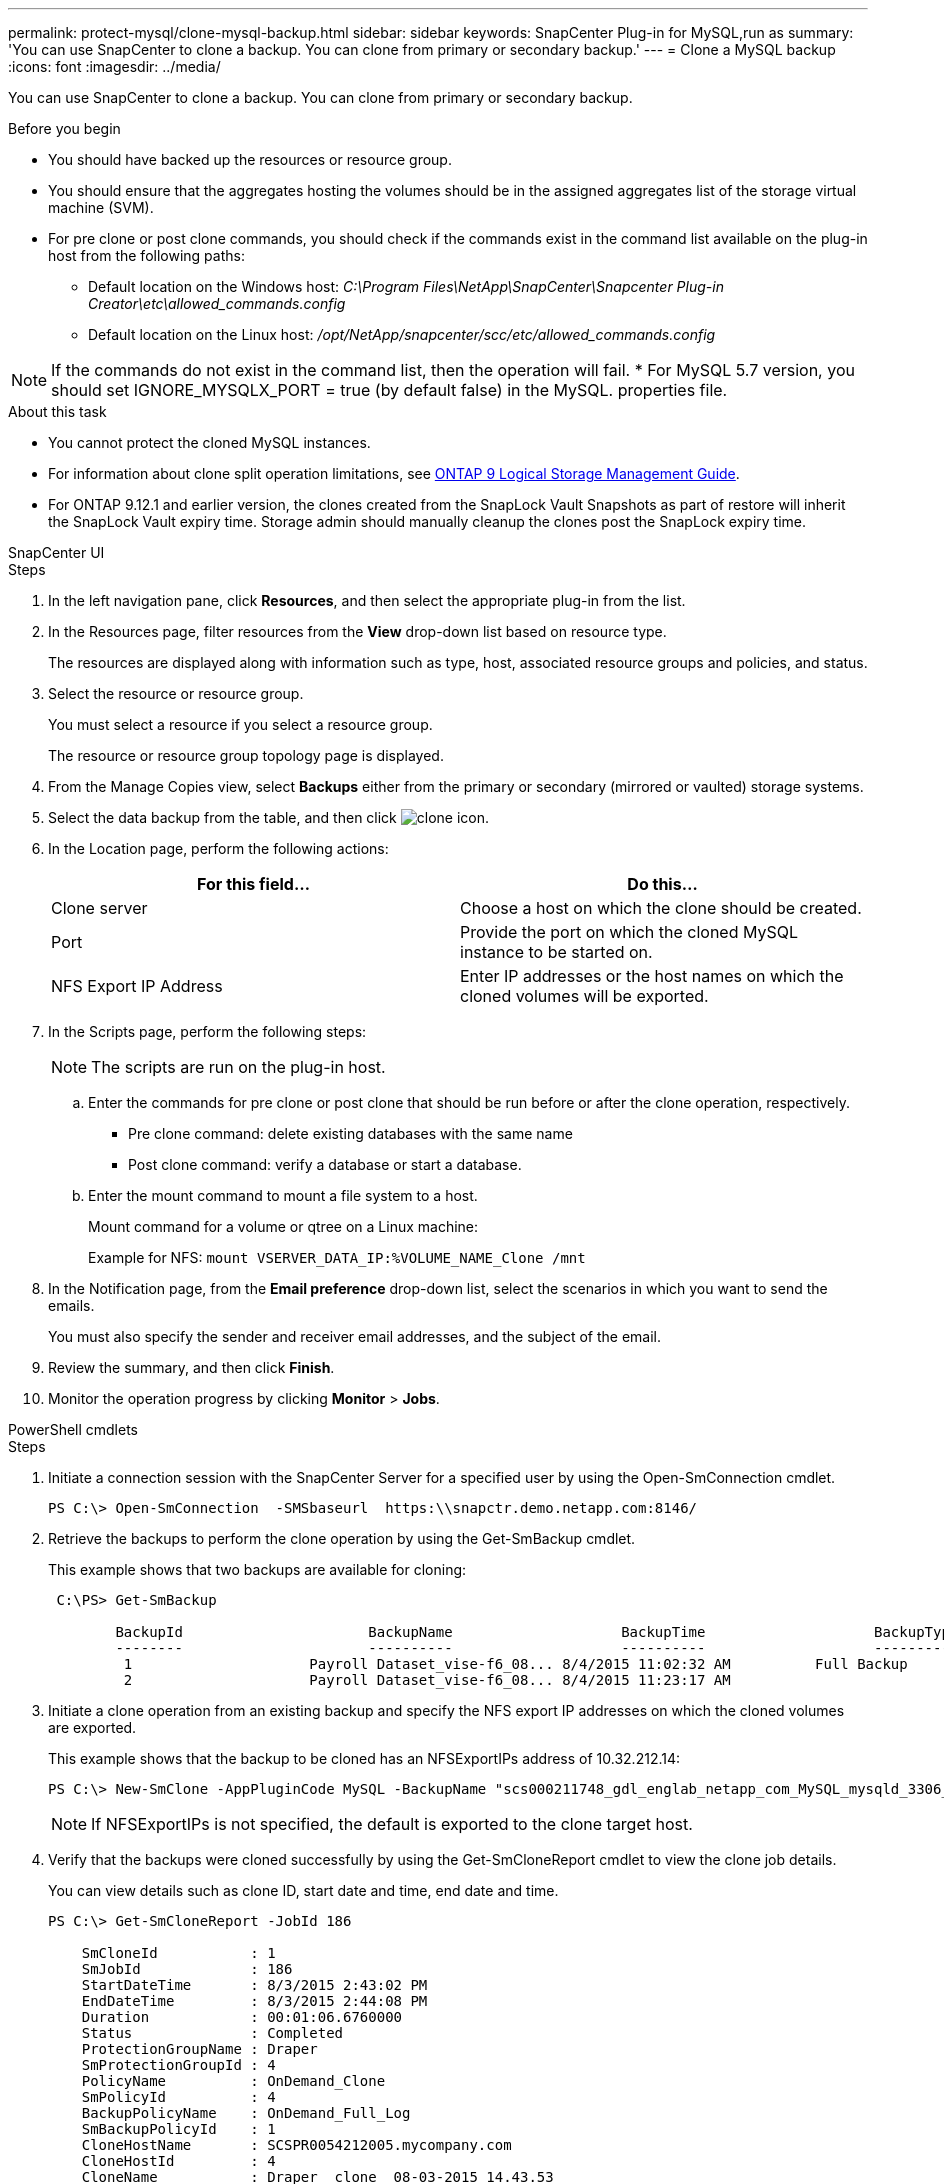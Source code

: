 ---
permalink: protect-mysql/clone-mysql-backup.html
sidebar: sidebar
keywords: SnapCenter Plug-in for MySQL,run as
summary: 'You can use SnapCenter to clone a backup. You can clone from primary or secondary backup.'
---
= Clone a MySQL backup
:icons: font
:imagesdir: ../media/

[.lead]
You can use SnapCenter to clone a backup. You can clone from primary or secondary backup.

.Before you begin

* You should have backed up the resources or resource group.
* You should ensure that the aggregates hosting the volumes should be in the assigned aggregates list of the storage virtual machine (SVM).
* For pre clone or post clone commands, you should check if the commands exist in the command list available on the plug-in host from the following paths:
** Default location on the Windows host: _C:\Program Files\NetApp\SnapCenter\Snapcenter Plug-in Creator\etc\allowed_commands.config_
** Default location on the Linux host: _/opt/NetApp/snapcenter/scc/etc/allowed_commands.config_

NOTE: If the commands do not exist in the command list, then the operation will fail.
* For MySQL 5.7 version, you should set IGNORE_MYSQLX_PORT = true (by default false) in the MySQL. properties file.

.About this task

* You cannot protect the cloned MySQL instances. 

* For information about clone split operation limitations, see http://docs.netapp.com/ontap-9/topic/com.netapp.doc.dot-cm-vsmg/home.html[ONTAP 9 Logical Storage Management Guide^].

* For ONTAP 9.12.1 and earlier version, the clones created from the SnapLock Vault Snapshots as part of restore will inherit the SnapLock Vault expiry time. Storage admin should manually cleanup the clones post the SnapLock expiry time.

[role="tabbed-block"]
====

.SnapCenter UI
--
.Steps

. In the left navigation pane, click *Resources*, and then select the appropriate plug-in from the list.
. In the Resources page, filter resources from the *View* drop-down list based on resource type.
+
The resources are displayed along with information such as type, host, associated resource groups and policies, and status.

. Select the resource or resource group.
+
You must select a resource if you select a resource group.
+
The resource or resource group topology page is displayed.

. From the Manage Copies view, select *Backups* either from the primary or secondary (mirrored or vaulted) storage systems.
. Select the data backup from the table, and then click image:../media/clone_icon.gif[clone icon].
. In the Location page, perform the following actions:
+
|===
| For this field...| Do this...

a|
Clone server
a|
Choose a host on which the clone should be created.
a|
Port
a|
Provide the port on which the cloned MySQL instance to be started on.
a|
NFS Export IP Address
a|
Enter IP addresses or the host names on which the cloned volumes will be exported.
|===

. In the Scripts page, perform the following steps:
+
NOTE: The scripts are run on the plug-in host.

 .. Enter the commands for pre clone or post clone that should be run before or after the clone operation, respectively.
  *** Pre clone command: delete existing databases with the same name
  *** Post clone command: verify a database or start a database.
 .. Enter the mount command to mount a file system to a host.
+
Mount command for a volume or qtree on a Linux machine:
+
Example for NFS: `mount VSERVER_DATA_IP:%VOLUME_NAME_Clone /mnt`

. In the Notification page, from the *Email preference* drop-down list, select the scenarios in which you want to send the emails.
+
You must also specify the sender and receiver email addresses, and the subject of the email.

. Review the summary, and then click *Finish*.
. Monitor the operation progress by clicking *Monitor* > *Jobs*.
--

.PowerShell cmdlets
--
.Steps

. Initiate a connection session with the SnapCenter Server for a specified user by using the Open-SmConnection cmdlet.
+
----
PS C:\> Open-SmConnection  -SMSbaseurl  https:\\snapctr.demo.netapp.com:8146/
----

. Retrieve the backups to perform the clone operation by using the Get-SmBackup cmdlet.
+
This example shows that two backups are available for cloning:
+
----
 C:\PS> Get-SmBackup

        BackupId                      BackupName                    BackupTime                    BackupType
        --------                      ----------                    ----------                    ----------
         1                     Payroll Dataset_vise-f6_08... 8/4/2015 11:02:32 AM          Full Backup
         2                     Payroll Dataset_vise-f6_08... 8/4/2015 11:23:17 AM
----

. Initiate a clone operation from an existing backup and specify the NFS export IP addresses on which the cloned volumes are exported.
+
This example shows that the backup to be cloned has an NFSExportIPs address of 10.32.212.14:
+
----
PS C:\> New-SmClone -AppPluginCode MySQL -BackupName "scs000211748_gdl_englab_netapp_com_MySQL_mysqld_3306_scs000211748_06-26-2024_06.08.35.4307" -Resources @{"Host"="scs000211748.gdl.englab.netapp.com";"Uid"="mysqld_3306"} -Port 3320 -CloneToHost shivarhel30.rtp.openenglab.netapp.com
----
+
NOTE: If NFSExportIPs is not specified, the default is exported to the clone target host.

. Verify that the backups were cloned successfully by using the Get-SmCloneReport cmdlet to view the clone job details.
+
You can view details such as clone ID, start date and time, end date and time.
+
----
PS C:\> Get-SmCloneReport -JobId 186

    SmCloneId           : 1
    SmJobId             : 186
    StartDateTime       : 8/3/2015 2:43:02 PM
    EndDateTime         : 8/3/2015 2:44:08 PM
    Duration            : 00:01:06.6760000
    Status              : Completed
    ProtectionGroupName : Draper
    SmProtectionGroupId : 4
    PolicyName          : OnDemand_Clone
    SmPolicyId          : 4
    BackupPolicyName    : OnDemand_Full_Log
    SmBackupPolicyId    : 1
    CloneHostName       : SCSPR0054212005.mycompany.com
    CloneHostId         : 4
    CloneName           : Draper__clone__08-03-2015_14.43.53
    SourceResources     : {Don, Betty, Bobby, Sally}
    ClonedResources     : {Don_DRAPER, Betty_DRAPER, Bobby_DRAPER, Sally_DRAPER}
    SmJobError          :
----
--